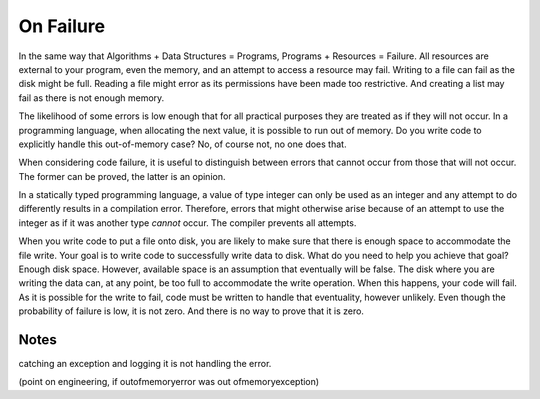 On Failure
==========

In the same way that Algorithms + Data Structures = Programs, Programs + Resources = Failure. All resources are external to your program, even the memory, and an attempt to access a resource may fail. Writing
to a file can fail as the disk might be full. Reading a file might error as its permissions have been made too restrictive. And creating a list may fail as there is not enough memory.

The likelihood of some errors is low enough that for all practical purposes they are treated as if they will not occur. In a programming language, when allocating the next value, it is possible to run out of
memory. Do you write code to explicitly handle this out-of-memory case? No, of course not, no one does that.

When considering code failure, it is useful to distinguish between errors that cannot occur from those that will not occur. The former can be proved, the latter is an opinion.

In a statically typed programming language, a value of type integer can only be used as an integer and any attempt to do differently results in a compilation error. Therefore, errors that might otherwise
arise because of an attempt to use the integer as if it was another type *cannot* occur. The compiler prevents all attempts.

When you write code to put a file onto disk, you are likely to make sure that there is enough space to accommodate the file write. Your goal is to write code to successfully write data to disk. What do you 
need to help you achieve that goal? Enough disk space. However, available space is an assumption that eventually will be false. The disk where you are writing the data can, at any point, be too full to
accommodate the write operation. When this happens, your code will fail. As it is possible for the write to fail, code must be written to handle that eventuality, however unlikely. Even though the probability
of failure is low, it is not zero. And there is no way to prove that it is zero.

Notes
-----

catching an exception and logging it is not handling the error.

(point on engineering, if outofmemoryerror was out ofmemoryexception)
